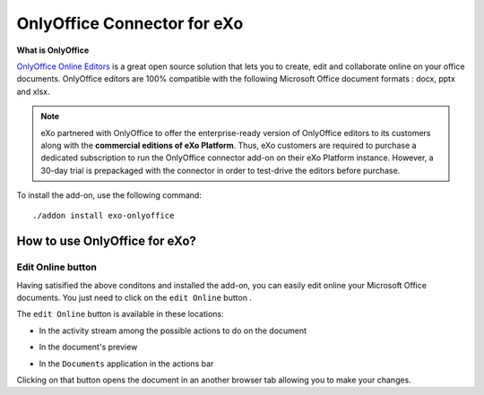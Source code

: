 .. _OnlyOffice:

#############################
OnlyOffice Connector for eXo
#############################

**What is OnlyOffice**

`OnlyOffice Online Editors <https://www.onlyoffice.com/office-suite.aspx>`__ is a great open source solution 
that lets you to create, edit  and collaborate online on your office 
documents. OnlyOffice editors are 100% compatible with the following Microsoft Office document formats : docx, pptx and xlsx.

|image0|


.. note:: eXo partnered with OnlyOffice to offer the enterprise-ready version of OnlyOffice editors to its customers along with the **commercial editions of eXo Platform**. Thus, eXo customers are required to purchase a dedicated subscription to run the OnlyOffice connector add-on on their eXo Platform instance. However, a 30-day trial is prepackaged with the connector in order to test-drive the editors before purchase.

To install the add-on, use the following command:

::

		./addon install exo-onlyoffice
		

.. _HowToUse:

================================
How to use OnlyOffice for eXo?
================================	

.. _EditOnline_BTN:

Edit Online button
~~~~~~~~~~~~~~~~~~~~
		
Having satisified the above conditons and installed the add-on, you can easily edit online your Microsoft Office documents.
You just need to click on the ``edit Online`` button |image1|.

The ``edit Online`` button is available in these locations:

-  In the activity stream among the possible actions to do on the document

   |image2|
   
-  In the document's preview

   |image3|

-  In the ``Documents`` application in the actions bar

   |image4|
   
Clicking on that button opens the document in an another browser tab allowing you to make your changes.   

		

.. |image0| image:: images/OnlyOffice/onlyofficeInterface.png
.. |image1| image:: images/OnlyOffice/editOnline_btn.png
.. |image2| image:: images/OnlyOffice/editOnline_btn_act.png
.. |image3| image:: images/OnlyOffice/editOnline_btn_preview.png
.. |image4| image:: images/OnlyOffice/editOnline_btn_documents.png
